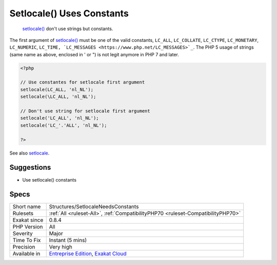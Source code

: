 .. _structures-setlocaleneedsconstants:

.. _setlocale()-uses-constants:

Setlocale() Uses Constants
++++++++++++++++++++++++++

  `setlocale() <https://www.php.net/setlocale>`_ don't use strings but constants. 

The first argument of `setlocale() <https://www.php.net/setlocale>`_ must be one of the valid constants, ``LC_ALL``, ``LC_COLLATE``, ``LC_CTYPE``, ``LC_MONETARY``, ``LC_NUMERIC``, ``LC_TIME, `LC_MESSAGES <https://www.php.net/LC_MESSAGES>`_``.
The PHP 5 usage of strings (same name as above, enclosed in ' or ") is not legit anymore in PHP 7 and later.

.. code-block:: php
   
   <?php
   
   // Use constantes for setlocale first argument
   setlocale(LC_ALL, 'nl_NL');
   setlocale(\LC_ALL, 'nl_NL');
   
   // Don't use string for setlocale first argument
   setlocale('LC_ALL', 'nl_NL');
   setlocale('LC_'.'ALL', 'nl_NL');
   
   ?>

See also `setlocale <https://www.php.net/setlocale>`_.


Suggestions
___________

* Use setlocale() constants




Specs
_____

+--------------+-------------------------------------------------------------------------------------------------------------------------+
| Short name   | Structures/SetlocaleNeedsConstants                                                                                      |
+--------------+-------------------------------------------------------------------------------------------------------------------------+
| Rulesets     | :ref:`All <ruleset-All>`, :ref:`CompatibilityPHP70 <ruleset-CompatibilityPHP70>`                                        |
+--------------+-------------------------------------------------------------------------------------------------------------------------+
| Exakat since | 0.8.4                                                                                                                   |
+--------------+-------------------------------------------------------------------------------------------------------------------------+
| PHP Version  | All                                                                                                                     |
+--------------+-------------------------------------------------------------------------------------------------------------------------+
| Severity     | Major                                                                                                                   |
+--------------+-------------------------------------------------------------------------------------------------------------------------+
| Time To Fix  | Instant (5 mins)                                                                                                        |
+--------------+-------------------------------------------------------------------------------------------------------------------------+
| Precision    | Very high                                                                                                               |
+--------------+-------------------------------------------------------------------------------------------------------------------------+
| Available in | `Entreprise Edition <https://www.exakat.io/entreprise-edition>`_, `Exakat Cloud <https://www.exakat.io/exakat-cloud/>`_ |
+--------------+-------------------------------------------------------------------------------------------------------------------------+


